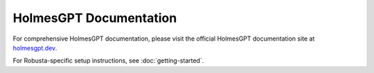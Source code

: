 HolmesGPT Documentation
========================

For comprehensive HolmesGPT documentation, please visit the official HolmesGPT documentation site at `holmesgpt.dev <https://holmesgpt.dev>`_.

For Robusta-specific setup instructions, see :doc:`getting-started`.
